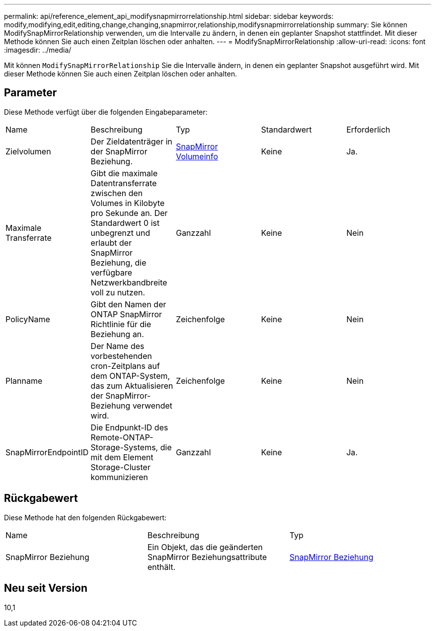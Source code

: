 ---
permalink: api/reference_element_api_modifysnapmirrorrelationship.html 
sidebar: sidebar 
keywords: modify,modifying,edit,editing,change,changing,snapmirror,relationship,modifysnapmirrorrelationship 
summary: Sie können ModifySnapMirrorRelationship verwenden, um die Intervalle zu ändern, in denen ein geplanter Snapshot stattfindet. Mit dieser Methode können Sie auch einen Zeitplan löschen oder anhalten. 
---
= ModifySnapMirrorRelationship
:allow-uri-read: 
:icons: font
:imagesdir: ../media/


[role="lead"]
Mit können `ModifySnapMirrorRelationship` Sie die Intervalle ändern, in denen ein geplanter Snapshot ausgeführt wird. Mit dieser Methode können Sie auch einen Zeitplan löschen oder anhalten.



== Parameter

Diese Methode verfügt über die folgenden Eingabeparameter:

|===


| Name | Beschreibung | Typ | Standardwert | Erforderlich 


 a| 
Zielvolumen
 a| 
Der Zieldatenträger in der SnapMirror Beziehung.
 a| 
xref:reference_element_api_snapmirrorvolumeinfo.adoc[SnapMirror Volumeinfo]
 a| 
Keine
 a| 
Ja.



 a| 
Maximale Transferrate
 a| 
Gibt die maximale Datentransferrate zwischen den Volumes in Kilobyte pro Sekunde an. Der Standardwert 0 ist unbegrenzt und erlaubt der SnapMirror Beziehung, die verfügbare Netzwerkbandbreite voll zu nutzen.
 a| 
Ganzzahl
 a| 
Keine
 a| 
Nein



 a| 
PolicyName
 a| 
Gibt den Namen der ONTAP SnapMirror Richtlinie für die Beziehung an.
 a| 
Zeichenfolge
 a| 
Keine
 a| 
Nein



 a| 
Planname
 a| 
Der Name des vorbestehenden cron-Zeitplans auf dem ONTAP-System, das zum Aktualisieren der SnapMirror-Beziehung verwendet wird.
 a| 
Zeichenfolge
 a| 
Keine
 a| 
Nein



 a| 
SnapMirrorEndpointID
 a| 
Die Endpunkt-ID des Remote-ONTAP-Storage-Systems, die mit dem Element Storage-Cluster kommunizieren
 a| 
Ganzzahl
 a| 
Keine
 a| 
Ja.

|===


== Rückgabewert

Diese Methode hat den folgenden Rückgabewert:

|===


| Name | Beschreibung | Typ 


 a| 
SnapMirror Beziehung
 a| 
Ein Objekt, das die geänderten SnapMirror Beziehungsattribute enthält.
 a| 
xref:reference_element_api_snapmirrorrelationship.adoc[SnapMirror Beziehung]

|===


== Neu seit Version

10,1
